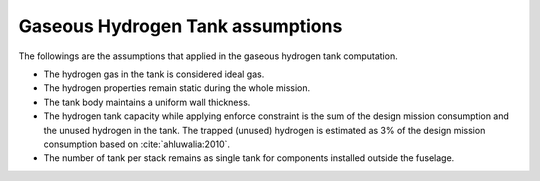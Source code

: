 .. _assumptions-gaseous-hydrogen-tank:

=================================
Gaseous Hydrogen Tank assumptions
=================================

The followings are the assumptions that applied in the gaseous hydrogen tank computation.

* The hydrogen gas in the tank is considered ideal gas.
* The hydrogen properties remain static during the whole mission.
* The tank body maintains a uniform wall thickness.
* The hydrogen tank capacity while applying enforce constraint is the sum of the design mission consumption and the
  unused hydrogen in the tank. The trapped (unused) hydrogen is estimated as 3% of the design mission consumption
  based on :cite:`ahluwalia:2010`.
* The number of tank per stack remains as single tank for components installed outside the fuselage.